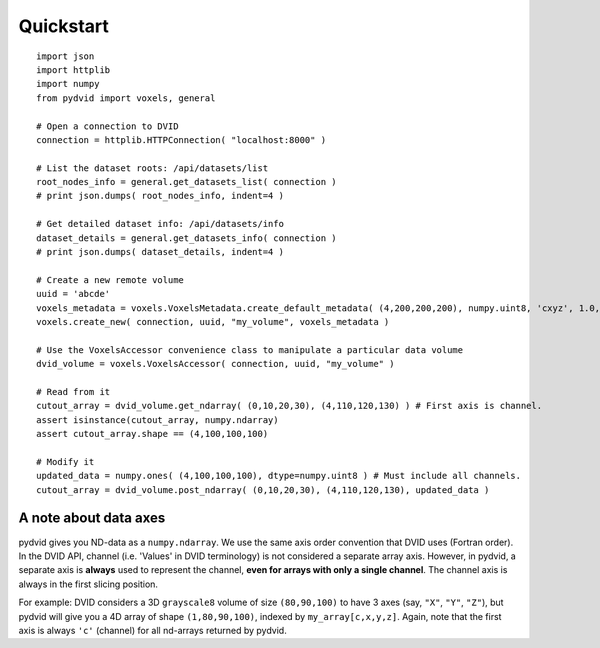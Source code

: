 Quickstart
==========

::

    import json
    import httplib
    import numpy
    from pydvid import voxels, general
     
    # Open a connection to DVID
    connection = httplib.HTTPConnection( "localhost:8000" )
    
    # List the dataset roots: /api/datasets/list
    root_nodes_info = general.get_datasets_list( connection )
    # print json.dumps( root_nodes_info, indent=4 )

    # Get detailed dataset info: /api/datasets/info
    dataset_details = general.get_datasets_info( connection )
    # print json.dumps( dataset_details, indent=4 )
    
    # Create a new remote volume
    uuid = 'abcde'
    voxels_metadata = voxels.VoxelsMetadata.create_default_metadata( (4,200,200,200), numpy.uint8, 'cxyz', 1.0, "" )
    voxels.create_new( connection, uuid, "my_volume", voxels_metadata )

    # Use the VoxelsAccessor convenience class to manipulate a particular data volume     
    dvid_volume = voxels.VoxelsAccessor( connection, uuid, "my_volume" )
     
    # Read from it
    cutout_array = dvid_volume.get_ndarray( (0,10,20,30), (4,110,120,130) ) # First axis is channel.
    assert isinstance(cutout_array, numpy.ndarray)
    assert cutout_array.shape == (4,100,100,100)
 
    # Modify it
    updated_data = numpy.ones( (4,100,100,100), dtype=numpy.uint8 ) # Must include all channels.
    cutout_array = dvid_volume.post_ndarray( (0,10,20,30), (4,110,120,130), updated_data )

A note about data axes
----------------------

pydvid gives you ND-data as a ``numpy.ndarray``. 
We use the same axis order convention that DVID uses (Fortran order).
In the DVID API, channel (i.e. 'Values' in DVID terminology) is not considered a separate array axis.
However, in pydvid, a separate axis is **always** used to represent the channel, **even for arrays with only a single channel**.
The channel axis is always in the first slicing position.

For example: DVID considers a 3D ``grayscale8`` volume of size ``(80,90,100)`` to have 3 axes (say, ``"X"``, ``"Y"``, ``"Z"``), 
but pydvid will give you a 4D array of shape ``(1,80,90,100)``, indexed by ``my_array[c,x,y,z]``.  
Again, note that the first axis is always ``'c'`` (channel) for all nd-arrays returned by pydvid. 

